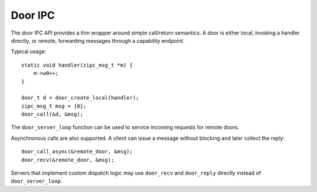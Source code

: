Door IPC
========

The door IPC API provides a thin wrapper around simple call/return
semantics. A door is either local, invoking a handler directly, or
remote, forwarding messages through a capability endpoint.

Typical usage::

    static void handler(zipc_msg_t *m) {
        m->w0++;
    }

    door_t d = door_create_local(handler);
    zipc_msg_t msg = {0};
    door_call(&d, &msg);

The ``door_server_loop`` function can be used to service incoming
requests for remote doors.

Asynchronous calls are also supported. A client can issue a message
without blocking and later collect the reply::

    door_call_async(&remote_door, &msg);
    door_recv(&remote_door, &msg);

Servers that implement custom dispatch logic may use ``door_recv`` and
``door_reply`` directly instead of ``door_server_loop``.
